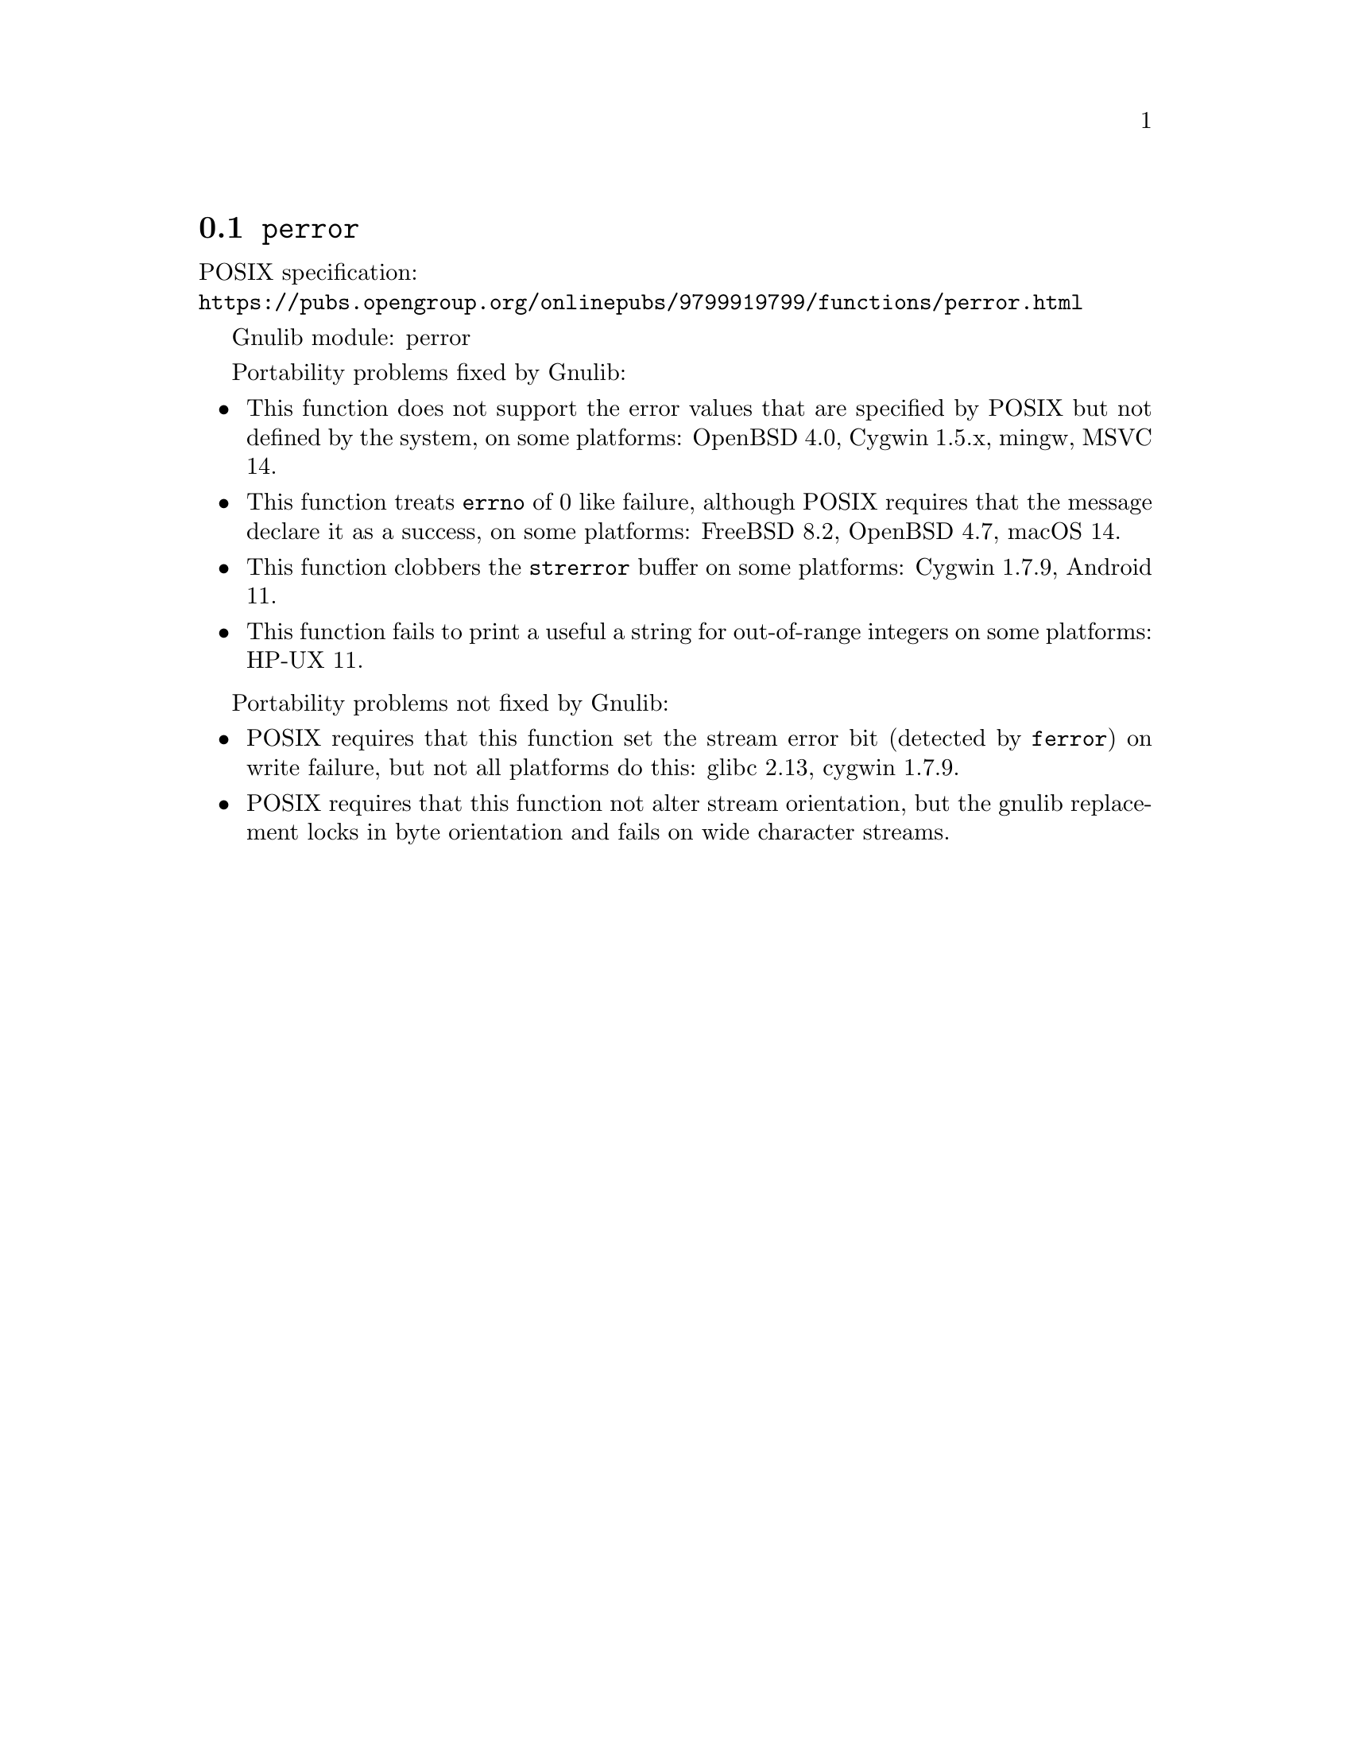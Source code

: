 @node perror
@section @code{perror}
@findex perror

POSIX specification:@* @url{https://pubs.opengroup.org/onlinepubs/9799919799/functions/perror.html}

Gnulib module: perror

Portability problems fixed by Gnulib:
@itemize
@item
This function does not support the error values that are specified by POSIX
but not defined by the system, on some platforms:
OpenBSD 4.0, Cygwin 1.5.x, mingw, MSVC 14.
@item
This function treats @code{errno} of 0 like failure, although POSIX
requires that the message declare it as a success, on some platforms:
FreeBSD 8.2, OpenBSD 4.7, macOS 14.
@item
This function clobbers the @code{strerror} buffer on some platforms:
Cygwin 1.7.9, Android 11.
@item
This function fails to print a useful a string for out-of-range integers on
some platforms:
HP-UX 11.
@end itemize

Portability problems not fixed by Gnulib:
@itemize
@item
POSIX requires that this function set the stream error bit (detected
by @code{ferror}) on write failure, but not all platforms do this:
glibc 2.13, cygwin 1.7.9.
@item
POSIX requires that this function not alter stream orientation, but
the gnulib replacement locks in byte orientation and fails on wide
character streams.
@end itemize
